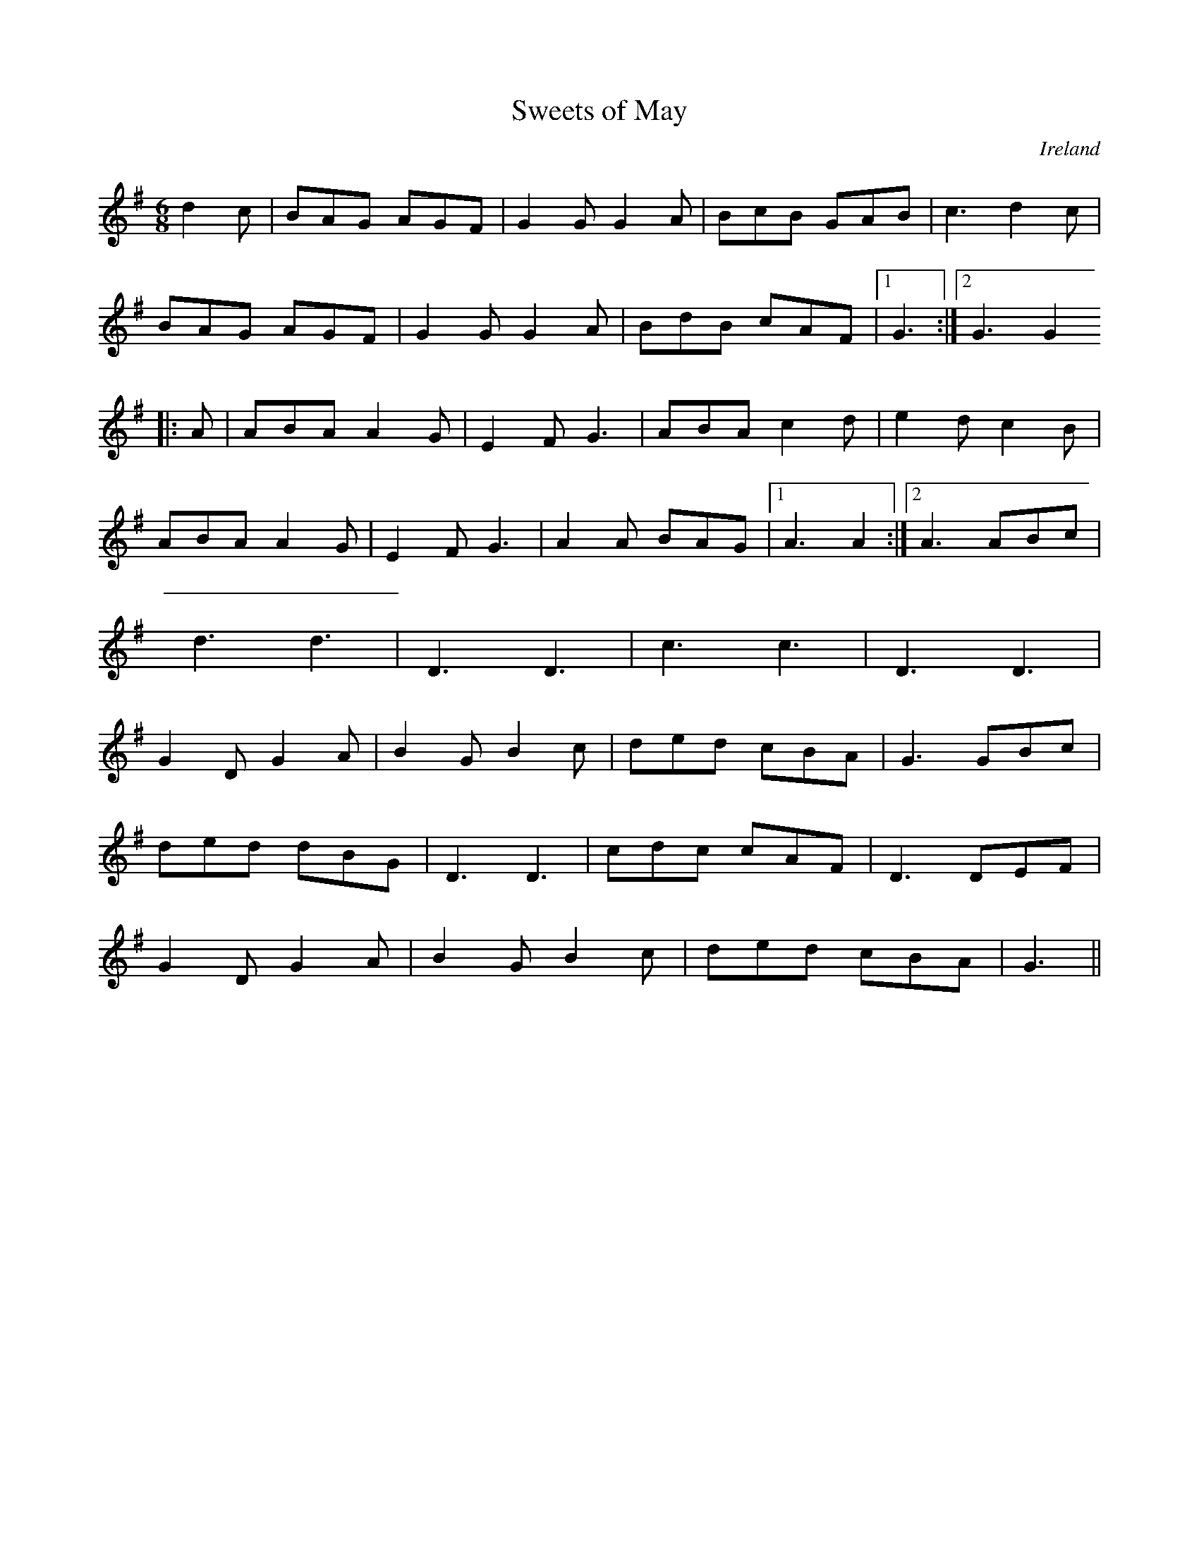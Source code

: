 X: 1
T:Sweets of May
R:Jig
O:Ireland
M:6/8
L:1/8
K:G
d2c|BAG AGF|G2G G2A|BcB GAB|c3 d2c|!
BAG AGF|G2G G2A|BdB cAF|1 G3:|2 G3 G2!
|:A|ABA A2G|E2F G3|ABA c2d|e2d c2B|!
ABA A2G|E2F G3|A2A BAG|1 A3 A2:|2 A3 ABc|!
d3 d3|D3 D3|c3 c3|D3 D3|!
G2D G2A|B2G B2c|ded cBA|G3 GBc|!
ded dBG|D3 D3|cdc cAF|D3 DEF|!
G2D G2A|B2G B2c|ded cBA|G3||!
